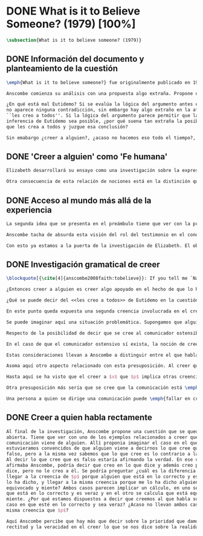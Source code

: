#+PROPERTY: header-args:latex :tangle ../../tex/ch3/diacronico/believesomeone.tex
# -----------------------------------------------------------------------------
# Santa Teresa Benedicta de la Cruz, ruega por nosotros

* DONE What is it to Believe Someone? (1979) [100%]
#+BEGIN_SRC latex
  \subsection{What is it to believe someone? (1979)}
#+END_SRC
** DONE Información del documento y planteamiento de la cuestión
CLOSED: [2019-09-02 Mon 11:05]
#+BEGIN_SRC latex
  \emph{What is it to believe someone?} fue originalmente publicado en 1979 en \emph{Rationality and religious belief} junto a otros 7 ensayos. Sobre esta colección, editada por C.\,F.\,Delaney, el comentario escrito por Robert Masson para la revista \emph{Horizon} tenía esto que decir: \blockquote[{\cite[440]{masson1981}}: Delaney promises that the eight original essays he has collected \textelp{} contribute to the ongoing discussion in the philosophy of religion in basically two ways: they demonstrate that the question about the rationality of religious belief is ``as much about rationality as about religion,'' and they show why people raising this question ought to examine religion ``concretely as a human practice rather than abstractly as a system of propopsitions'']{Delaney promete que los ocho ensayos originales que ha agrupado \textelp{} contribuyen a la discusión en curso en la filosofía de la religion basicamente de dos maneras: demuestran que la cuestión acerca de la racionalidad del creer religioso es ``tanto sobre racionalidad como sobre religión,'' y muestran por qué las personas que proponen esta pregunta deben examinar la religión ``concretamente como una práctica humana más que abstractamente como un sistema de proposiciones''}. En su ensayo, Anscombe considera el papel que la \enquote{fe humana} juega en nuestro conocimiento y \blockquote[{\cite[xvii]{anscombe2008faith}}: This problem, of what it is to believe \emph{someone}, which we do all the time, is obviously one which is interesting independently of questions having to do with divine faith]{Este problema, acerca de qué es creer a \emph{alguien}, que hacemos todo el tiempo, es obviamente uno que es interesante independientemente de las preguntas que tienen que ver con la fe divina}.

  Anscombe comienza su análisis con una propuesta algo extraña. Propone un escenario en el que se construye un argumento en el que la combinación de varias premisas como conocimiento o juicio razonable resulta problemático a la hora de justificar el fundamento de la conclusión apoyándose sólo en las premisas mismas y su relación lógica. Dicho de otra manera, en el creer a alguien el fundamento para la combinación de las premisas en un juicio razonable parece estar más allá de las mismas premisas y sus relaciones. Así construye una escena en la que cada premisa aparece atribuida a una persona distinta y la conclusión a un cuarto personaje. El pequeño relato aparece como sigue: \citalitlar{Había tres hombres, $A$, $B$ y $C$, hablando en cierta aldea. $A$ dijo: ``Si ese árbol cae, interrumpirá el paso por el camino durante mucho tiempo.'' ``No será así si hay alguna máquina para remover árboles funcionando'', dijo $B$. $C$ destacó: ``\emph{Habrá} una, si el árbol no cae.'' El famoso sofista Eutidemo, un extraño en el lugar, estaba escuchando. Inmediatamente dijo: ``Les creo a todos. Así que infiero que el árbol caerá e interrumpirá el paso por el camino.'' \footnote{\cite[1]{anscombe2008faith:tobelieve} <<There were three men, $A$, $B$ and $C$, talking in a certain village. $A$ said ``If that tree falls down, it'll block the road for a long time.'' ``That's not so if there's a tree-clearing machine working'', said $B$. $C$ remarked ``There \emph{will} be one, if the tree doesn't fall down.'' The famous sophist Euthydemus, a stranger in the place, was listening. He immediately said ``I believe you all. So I infer that the tree will fall and the road will be blocked.''>>}}

  ¿En qué está mal Eutidemo? Si se evalúa la lógica del argumento antes expuesto
  no aparece ninguna contradicción, sin embargo hay algo extraño en la afirmación
  ``les creo a todos''. Si la lógica del argumento parece permitir que la
  inferencia de Eutidemo sea posible, ¿por qué suena tan extraña la posibilidad de
  que les crea a todos y juzgue esa conclusión?

  Sin emabargo ¿creer a alguien?, ¿acaso no hacemos eso todo el tiempo?, ¿merece esta cuestión ser atendida filosóficamente? Anscombe piensa que sí, y espera mostrar que es un tema de gran importancia para la vida y la filosofía y que además representa suficiente dificultad como para merecer investigación filosófica.
#+END_SRC
** DONE 'Creer a alguien' como 'Fe humana'
CLOSED: [2019-09-02 Mon 11:05]
#+BEGIN_SRC latex
  Elizabeth desarrollará su ensayo como una investigación sobre la expresión \enquote{creer a $x$ que $p$}. Antes de la investigación propone dos nociones a modo de preambulo. En primer lugar plantea: \blockquote[{\cite{anscombe2008faith:tobelieve}}: If words always kept their old values, I might have called my subject `Faith'. That short term has in the past been used in just this meaning, of believing someone]{Si las palabras siempre guardaran sus antiguos valores, podría haber llamado mi tema `Fe'. Este corto término ha sido usado en el pasado justo con este significado, el de creer a alguien}. Con esto Anscombe no solo pretende rescatar una acepción de un termino, sino que al hacer referencia a este modo de hablar establece varias conexiones entre lo que la fe implica y lo que es creer a alguien o el uso de la expresión \enquote{creer} con un objeto personal. Trata la expresión como \enquote{fe humana}. Esto también tiene como consecuencia que tanto el análisis de la \enquote{fe divina} se ve enriquecido por la comprensión sobre lo que significa creer a alguien, como que el análisis de lo que significa creer a alguien se beneficia del uso que hacemos de la expresión \enquote{fe}. En este punto Elizabeth insiste. La discusión sobre la fe divina pierde mucho cuando se abandona esta acepción del término como creer a Dios. \enquote{En esta época}, dice, \blockquote[{\cite{anscombe2008faith:tobelieve}}: Nowadays it is used to mean much the same thing as `religion' or possibly `religious belief'. Thus belief in God would now generally be called `faith' ---belief in God at all, not belief that God will help one for example.]{se usa para decir básicamente lo mismo que `religión' o posiblemente `creencia religiosa'. Así creer en Dios se llamaría ahora generalmente `fe' ---creer en Dios del todo, no creer que Dios nos ayuda por ejemplo}. La consecuencia es que se ha perdido cierta riqueza: \blockquote[{\cite{anscombe2008faith:tobelieve}}: This is a great pity. It has had a disgusting effect on thought about religion. The astounding idea that there should be such a thing as \emph{believing God} has been lost sight of.]{Esto es una gran lástima. Ha tenido un efecto desagradable en el pensamiento sobre la religión. La asombrosa idea de que existe tal cosa como \emph{creer a Dios} se ha perdido de vista.}

  Otra consecuencia de esta relación de nociones está en la distinción que permite hacer respecto de \enquote{creer que $N$ existe}. Esta creencia con Dios como objeto no podria ser llamada \enquote{fe divina}. Si se entiende fe como \enquote{creer a $x$ que $p$} esto se ve con claridad, sería extraño decir que creemos a $N$ que $N$ existe. Creer en la existencia de alguien y creerle sobre algo que me comunica son dos modos distintos de creer. La creencia en la existencia de alguien que se comunica tiene que ver con aceptar la comunicación como aquello que pretende ser, una comunicación de $N$. La creencia en lo comunicado sería entonces creer a $N$ que $p$.
#+END_SRC
** DONE Acceso al mundo más allá de la experiencia
CLOSED: [2019-09-02 Mon 11:05]
#+BEGIN_SRC latex
  La segunda idea que se presenta en el preámbulo tiene que ver con la pregunta \enquote{¿Cómo accedemos a una idea del mundo más allá de nuestra experiencia personal?} Hume diría que el puente que permite nuestro contacto con la realidad más allá de nuestra experiencia es la relación causa-y-efecto\footnote{\cite[Cf.~][3]{anscombe2008faith:tobelieve}: Hume thought that the idea of cause-and-effect was the bridge enabling us to reach any idea of a world beyond personal experience}. Inferimos las causas desde sus efectos porque estamos acostumbrados a ver que causa y efecto van juntas. Estas causas inferidas las verificamos en la percepción inmediata de nuestra memoria o nuestros sentidos, o por medio de la inferencia de otras causas verificadas del mismo modo\autocite[Cf.~][88]{anscombe1981parmenides:humeandjulius}. Hume entonces propone que la relación entre el testimonio y la verdad es de la misma clase, inferimos la verdad del testimonio porque estamos acostumbrados a que vayan juntas\footnote{\cite[Cf.~][3]{anscombe2008faith:tobelieve}: We believe in a cause, he tought, because we perceive the effect and cause and effect have been found to always go together. Similarly we believe in the truth of testimony because we perceive the testimony and we have (well! often have) found testimony and truth to go together!}.

  Anscombe tacha de absurda esta visión del rol del testimonio en el conocimiento humano y le parece que \blockquote[{\cite[Cf.~][3]{anscombe2008faith:tobelieve}}: the mystery is how Hume could ever have entertained it]{el misterio es cómo Hume la pudo haber llegado a sostener}. Entonces explica: \blockquote[{\cite[3]{anscombe2008faith:tobelieve}}: We must acknowledge testimony as giving us our larger world in no smaller degree, or even in a greater degree, than the relation of cause and effect; and believing it is quite dissimilar in structure from belief in causes and effects. Nor is what testimony gives us entirely a detachable part, like the thick fringe of fat on a chunk of steak. It is more like the flecks and streaks of fat that are distributed through good meat; though there are lumps of pure fat as well]{Hemos de reconocer al testimonio como el que nos da nuestro mundo más grande en no menor grado, o incluso en un grado mayor, que la relación de causa y efecto; y creerlo es bastante distinto en estructura que el creer en causas y efectos. Tampoco es lo que el testimonio nos da una parte completamente desprendible, como el borde de grasa en un pedazo de filete. Es más bien como las manchas y rayas de grasa que están distribuidas a través de la buena carne; aunque hay nudos de pura grasa también} Elizabeth considera que la mayor parte de nuestro conocimiento de la realidad está apoyado en la creencia que tenemos en las cosas que se nos han enseñado o dicho. Para ella, la investigación acerca de `creer a alguien' no sólo es del interés de la teología o de la filosofía de la religión, sino de enorme importancia para la teoría del conocimiento.

  Con esto ya estamos a la puerta de la investigación de Elizabeth. El objetivo propuesto es profunidizar en una descripción más acertada sobre la \enquote{estructura del creer en el testimonio} como distinta de la inadecuada relación causa y efecto. Esta descripción será un análisis de \enquote{creer a $x$ que $p$} entendido como \enquote{fe humana}.
#+END_SRC
** DONE Investigación gramatical de creer
CLOSED: [2019-09-02 Mon 12:24]
#+BEGIN_SRC latex
  \blockquote[{\cite[4]{anscombe2008faith:tobelieve}}: If you tell me `Napoleon lost the battle of Waterloo' and I say `I believe you' that is a joke]{Si me dijeras `Napoleón perdió la batalla de Waterloo' y te digo `te creo' sería una broma}. De primera impresión \enquote{creer a $x$ que $p$} parece que significa simplemente creer lo que alguien me dice, o creer que lo que me dice es verdadero. Sin embargo esto no es suficiente. Puede ser que ya crea lo que alguien me venga a decir. Puede ser que la comunicación suscite que forme mi propio juicio acerca de la verdad comunicada, pero aquí no podría decir que estoy creyendo al que comunica o que estoy contando con él para mi creer que $p$.

  ¿Entonces creer a alguien es creer algo apoyado en el hecho de que lo ha dicho? \blockquote[{\cite[4]{anscombe2008faith:tobelieve}}: A witness might be asked `Why did you think the man was dying?' and reply `Because the doctor told me' \textelp{} If asked further what his own judgement was, he may reply `I had no opinion of my own --- I just believed the doctor']{Puede que se le pregunte a un testigo `¿Por qué pensó que aquel hombre se estaba muriendo?' y que éste responda `Porque el doctor me lo dijo' \textelp{} `no me hice ninguna opinión propia --- yo sólo creí al doctor'}. Éste puede ser un ejemplo de contar con $x$ para la verdad de $p$. Esto, sin embargo, tampoco parece ser suficiente. Puedo imaginar el caso en el que esté convencido de que alguien a la vez cree lo opuesto a la verdad de $p$ y quiera mentirme. Según este cálculo podría decir que creo en lo que ha dicho por el hecho de que me lo ha dicho, pero no estaría diciendo que le creo a él.

  ¿Qué se puede decir del <<les creo a todos>> de Eutidemo en la cuestión preliminar? Anscombe juzga que la exclamación no expresa simplemente una opinión apresurada o excesiva credulidad, sino más bien suena a locura\footnote{\cite[Cf.~][5]{anscombe2008faith:tobelieve}: \emph{insane} is just what Euthydemus' remark is and sounds --- it is not, for example, like the expression of a somewhat rash opinion, or of excessive credulity.}. Eutidemo no puede estar diciendo la verdad cuando dice que les cree a todos. La expresión de $C$ da pertinencia a lo que dice $B$, y la manera natural de entender lo que dice $B$ es como arrojando duda sobre lo que $A$ ha dicho. ¿Se puede pensar que $A$ todavía cree lo que ha dicho inicialmente? ¿Eutidemo puede creer a $A$ sin saber cuál es su reacción a lo que $B$ y $C$ han dicho? Entonces Anscombe concluye, \blockquote[{\cite[5]{anscombe2008faith:tobelieve}}: To believe $N$ one must believe that $N$ himself believes what he is saying]{Para creer a $N$ uno debe creer que $N$ mismo cree lo que está diciendo} Creer a $N$ sin saber si $N$ cree lo que dice le suena a Elizabeth como una locura.

  En este punto queda expuesta una segunda creencia involucrada en el creer a $x$ que $p$. Anscombe fija su atención en esto. Creer a $x$ que $p$ conlleva otras creencias, éstas son presuposiciones implicadas en llegar a plantearse si creer o no. En primer lugar, si se cree a alguien, tiene que ser el caso que se cree que una comunicación es de alguien\footnote{\cite[Cf.~][6]{anscombe2008faith:tobelieve}: futher beliefs that are involved in believing someone. First of all, it must be the case that you believe that something is a communication from him (or `from someone')}. Esta presuposición no parece tan problemática si se piensa en las ocasiones en las que creemos a alguien que es percibido. Sin embargo tiene más profundidad si se considera que con frecuencia recibimos la comunicación sin que esté presente el que habla, como cuando leemos un libro\footnote{\cite[Cf.~][5]{anscombe2008faith:tobelieve}: often all we have is the communication without the speaker}.

  Se puede imaginar aquí una situación problemática. Supongamos que alguien recibe una carta en la que el autor no es el comunicador ostensible o aparente, es decir, quien firma la carta no es quien la ha escrito. ¿Se puede decir que el que recibe la carta cree o descree al autor o al comunicador ostensible? Creer al autor, afirma Anscombe, conlleva un tipo de juicio y especulación que no son mediaciones ordinarias en el creer a alguien\footnote{\cite[Cf.~][7]{anscombe2008faith:tobelieve}: This case, where there is intervening judgement and speculation, should alert us to the fact that in the most ordinary cases of believing someone there is no such mediation.}. Para decir que creo al autor tendría que discernir que la comunicación que viene bajo otro nombre es realmente de esta otra persona que además me quiere decir esto.

  Respecto de la posibilidad de decir que se cree al comunicador ostensible Anscombe distingue entre un comunicador ostensible que exista o no. Ante una comunicación que viene de parte de un comunicador aparente que no existe, alguien puede responder diciendo que cree o descree al comunicador aparente, pero la decisión de decir esto ---dice Anscombe--- \blockquote[{\cite[7]{anscombe2008faith:tobelieve}}: <<is a decision to give those verbs an `intentional' use like the verb `to look for'>> Ver: {\cite{anscombe1981metaphysics:intsens}}. Anscombe propone que un verbo es usado intencionalmente cuando tiene como objeto directo un `objeto intencional' (`objeto' no en el sentido material, sino de finalidad).]{es una decisión de dar a estos verbos un uso `intencional', como el verbo `ir tras'}. Esto lo ilustra añadiendo: \blockquote[{\cite[7]{anscombe2008faith:tobelieve}}: And so we might speak of someone as believing the god (Apollo, say), when he consulted the oracle of the god -- without thereby implying that one believed in the existence of the god oneself. All we want is that we should know what is called the god's telling him something]{Y así uno podría hablar de alguien como creyendo al dios (Apolo, digamos), cuando consultó el oráculo del dios --- sin que por esto uno estuviera implicando que uno mismo cree en la existencia del dios. Todo lo que queremos es que necesitamos saber lo que es llamado que el dios le diga algo}. `Creer' usado aquí intencionalmente viene a decir que se busca o se desea creer a $x$ (Apolo en este caso) cuando se recibe aquello que alguien entiende como una comunicación suya.

  En el caso de que el comunicador ostensivo sí exista, la noción de creerle manifiesta una cierta oscilación. Una tercera persona podría decir que `aquel, pensando que $N$ dijo esto, le creyó', o el comunicador aparente puede decir `veo que pensaste que fui yo quien dijo esto y me creiste', sin embargo, si el que ha recibido la comunicación dijera `naturalmente te creí', el comunicador aparente podría contestar `ya que no lo he dicho yo, no me estabas creyendo a mi'.

  Estas consideraciones llevan a Anscombe a distinguir entre el que habla en una comunicación y el productor inmediato de la comunicación. Éste puede ser cualquiera que pase hacia adelante alguna comunicación, un maestro o mensajero, o un interprete o traductor; éste es \blockquote[{\cite[8]{anscombe2008faith:tobelieve}}: <<we can speak of the immediate producer of what is taken, or makes an internal claim to be taken, as a communication from $NN$>>]{el productor inmediato de aquello que se entiende, o incluye una reclamación interna de ser entendido como una comunicación de $NN$}. Si digo que creo a un intérprete estoy afirmando que creo lo que ha dicho su principal, y mi contar con el intérprete consiste en la creencia de que ha reproducido lo que aquel ha dicho. En este sentido el intérprete no le falta rectitud si dice algo que no es verdadero pero no ha representado falsamente lo que ha dicho su principal. Por el contrario, al maestro sí le faltaría rectitud si lo que dice no es verdadero. Cuando se cree al maestro, aún en el caso que no sea de ninguna manera autoridad original de lo que comunica, se le cree a él sobre lo que transmite. Para Anscombe no es necesario que cuando se cree a alguien se le trate como una autoridad original\footnote{\cite[Cf.~][5]{anscombe2008faith:tobelieve}: To believe a person is not necessarily to treat him as an original authority}. En esto el ejemplo del maestro como distinto del intérprete es ilustrativo. Un maestro puede conocer lo que enseña porque lo ha recibido de alguna tradición de información y al transmitir lo que enseña se le está creyendo a él.

  Asoma aquí otro aspecto relacionado con esta presuposición. Al creer que una comunicación es de alguien se cree a una persona que puede tener distintos grados de autoridad sobre lo que dice. El maestro del que se ha hablado antes podría afirmar <<Leonardo da Vinci dibujó diseños para una máquina voladora>> y en esto no es para nada una autoridad original\footnote{\cite[Cf.~][6]{anscombe2008faith:tobelieve}: he may not be an original authority at all, as if he says that Leonardo made drawings fo a flying machine. In this latter case he almost certainly knows it from having been told, \emph{even} if he's seen the drawings.}. Conoce esto porque lo ha escuchado, incluso si ha visto los diseños. Aún cuando los hubiera descubierto él mismo, tendría que haber contado con alguna información recibida de que esos diseños que ve son de Leonardo. En este caso sí seria una autoridad original en notar que estos diseños que ha escuchado que son de Leonardo son de máquinas voladoras. Anscombe explica la distinción diciendo: \blockquote[{\cite[5]{anscombe2008faith:tobelieve}}: <<He is \emph{an} original authority on what he himself has done and seen and heard: I say \emph{an} original authority because I only mean that he does himself contribute something, e.g. is in some sort a witness, as oposed to one who only transmits information received. But his account of what he is a witness to is very often \textelp{} heavily affected or ratherl all but completely formed by what information \emph{he} had received.>>]{\textins{Alguien} es \emph{una} autoridad original en aquello que él mismo ha hecho y visto y oido: digo \emph{una} autoridad original porque sólo quiero decir que él mismo sí contribuye algo, es algún tipo de testigo por ejemplo, en lugar de alguien que sólo transmite información recibida. Pero su informe de aquello de lo que es testigo es con frecuencia \textelp{} fuertemente influenciado o más bien casi del todo formado por la información que \emph{él} ha recibido} Además de ser \emph{una} autoridad original sobre algún hecho, una persona puede ser una autoridad \emph{totalmente} original. Si la distinción entre alguien que no es una autoridad original y alguien que sí lo es ha sido descrita como la contribución de algo propio que junto con la información recibida permite construir un informe, lo particular de una autoridad totalmente original es que no se apoya en ninguna información recibida para construir su informe de los hechos. Anscombe no entiende el lenguaje como información recibida. Pone como ejemplo de informe de una autoridad totalmente original a alguien que dice `esta mañana comí una manzana' y dice: \blockquote[{\cite[6]{anscombe2008faith:tobelieve}}: <<if he is in the situation usual among us, he knows what an apple is --- i.e. can recognise one. So though he was `taught the concept' in learning to use language in everyday life, I do not count that as a case of reliance on information received.>>]{si él está en la situación usual entre nosotros, sabe lo que una manzana es --- es decir, puede reconocer una. Así que aún cuando se le ha `enseñado el concepto' al aprender a usar el lenguaje en la vida ordinaria, no cuento esto como un caso de depender en información recibida.}

  Hasta aquí se ha visto que el creer a $x$ que $p$ implica otras creencias que son presuposiciones a la pregunta sobre si se cree o se descree a alguien y se ha descrito lo que tiene que ver con la creencia de que una comunicación viene de alguien. Anscombe examina otras presuposiciones más. También tiene que ser el caso que creamos que por la comunicación, la persona que habla quiere decir \emph{esto}. En situaciones ordinarias no es difícil distinguir si alguien está diciendo o escribiendo algún lenguaje. Sin embargo, aún cuando el que habla use palabras que puedo `hacer mías' y creer simplemente las palabras que dice, aquí queda espacio para decir que hay una creencia adicional de que se ha dicho `tal cosa' en la comunicación. Elaboramos en aquello que hemos creido y usamos otras palabras distintas, nuestras creencias no están atadas a palabras específicas. También podríamos pensar que alguien diga que cree \emph{esto} porque cree a $x$ y que se le cuestione su creencia preguntando `¿qué tomaste como $x$ dicicéndote eso?'\footnote{\cite[Cf.~][8]{anscombe2008faith:tobelieve}: So when someone says that he believes such-and-such because he believes $NN$, we may say `We suspect a misunderstanding. What did you take as $NN$'s telling you that?'}.

  Otra presuposición más sería que se cree que la comunicación está \emph{dirigida} a alguien, aunque sea `a quien lea esto' o `a quien pueda interesar'. Esta creencia se podría problematizar pensando en algún caso que alguien reciba una comunicación con otro destinatario, ¿estaría creyendo al que se comunica?. Asncombe opina que en un sentido extendido o reducido y considera que el tema parece de poca importancia.

  Una persona a quien se dirige una comunicación puede \emph{fallar en creerla} si no nota la comunicación, o si notándola no la interpreta como lenguaje, o si notándola como lenguaje no la toma como dirigida hacia ella; o puede que crea todo esto, pero lo interprete incorrectamente, o puede que lo interprete bien pero no crea que viene realmente de $N$. En este tipo de casos la persona no ha descreido, sino que no ha llegado a estar en la situación de plantearse esa pregunta. Para poder llegar a preguntar si alguien cree a $x$ que $p$ habría que excluir o asumir como excluidos todos los casos en los que estas otras presuposiciones no se han cumplido. Es así que Anscombe concluye: \blockquote[{\cite[9]{anscombe2008faith:tobelieve}}: <<Let us suppose that all the presuppositions are in. $A$ is then in the situation ---a very normal one--- where the question arises of believing or doubting (suspending judgement in face of) $NN$. Unconfused by all the questions that arise because of the presuppositions, we can see that believing someone (in the particular case) is trusting him for the truth --- in the particular case.>>]{Supongamos que todas la presuposiciones están dadas. $A$ está entonces en la situación ---una muy común--- donde surge la pregunta sobre si creer o dudar (suspender el juicio ante) $NN$. Sin confusión por todas las preguntas que surgen por las presuposiciones, podemos ver que creer a alguien (en el caso particular) es confiar en él para la verdad --- en el caso particular.} Que $A$ crea a $N$ que $p$ implica que $A$ cree que en una comunicación, que puede venir de un productor inmediato, $N$ es el que habla y lo que dice es $p$ y esta comunicación está dirigida hacia $A$; entonces $A$, creyendo que $N$ cree que $p$, confia en $N$ sobre la verdad de $p$.
#+END_SRC
** DONE Creer a quien habla rectamente
CLOSED: [2019-09-02 Mon 12:25]
#+BEGIN_SRC latex
  Al final de la investigación, Anscombe propone una cuestión que se queda
  abierta. Tiene que ver con uno de los ejemplos relacionados a creer que la
  comunicación viene de alguien. Allí proponia imaginar el caso en el que
  estuvieramos convencidos de que alguien viene a decirnos lo que cree que es
  falso, pero a la misma vez sabemos que lo que cree es lo contrario a la verdad.
  Al decir lo que cree que es falso estaría afirmando la verdad. En ese caso,
  afirmaba Anscombe, podría decir que creo en lo que dice y además creo porque lo
  dice, pero no le creo a él. Se podría preguntar ¿cuál es la diferencia entre
  llegar a la creencia de $p$ porque alguien que está en lo correcto y es veraz me
  lo ha dicho, y llegar a la misma creencia porque me lo ha dicho alguien que está
  equivocado y miente? Ambos casos parecen implicar un cálculo, en uno se calcula
  que está en lo correcto y es veraz y en el otro se calcula que está equivocado y
  miente. ¿Por qué estamos dispuestos a decir que creemos al que habla sólo en el
  caso en que esté en lo correcto y sea veraz? ¿Acaso no llevan ambos casos a la
  misma creencia que $p$?

  Aquí Anscombe percibe que hay más que decir sobre la prioridad que damos a la
  rectitud y la veracidad en el creer lo que se nos dice sobre la realidad.
 #+END_SRC
